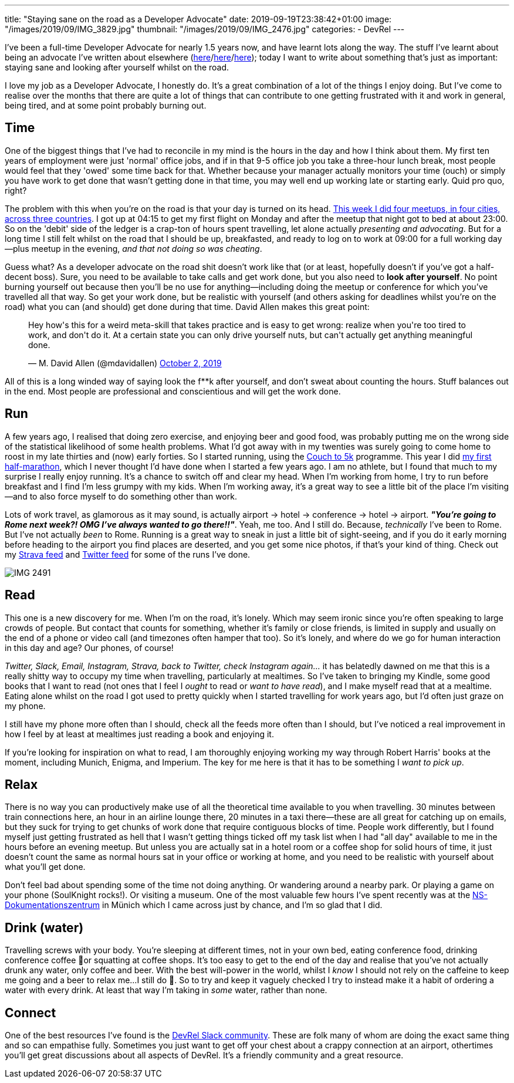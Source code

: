 ---
title: "Staying sane on the road as a Developer Advocate"
date: 2019-09-19T23:38:42+01:00
image: "/images/2019/09/IMG_3829.jpg"
thumbnail: "/images/2019/09/IMG_2476.jpg"
categories:
- DevRel
---

I've been a full-time Developer Advocate for nearly 1.5 years now, and have learnt lots along the way. The stuff I've learnt about being an advocate I've written about elsewhere (link:/2018/12/19/quick-thoughts-on-not-writing-a-crap-abstract/[here]/link:/2019/03/19/quick-thoughts-on-not-making-a-crap-slide-deck/[here]/link:/2019/03/01/preparing-a-new-talk/[here]); today I want to write about something that's just as important: staying sane and looking after yourself whilst on the road. 

I love my job as a Developer Advocate, I honestly do. It's a great combination of a lot of the things I enjoy doing. But I've come to realise over the months that there are quite a lot of things that can contribute to one getting frustrated with it and work in general, being tired, and at some point probably burning out. 

== Time

One of the biggest things that I've had to reconcile in my mind is the hours in the day and how I think about them. My first ten years of employment were just 'normal' office jobs, and if in that 9-5 office job you take a three-hour lunch break, most people would feel that they 'owed' some time back for that. Whether because your manager actually monitors your time (ouch) or simply you have work to get done that wasn't getting done in that time, you may well end up working late or starting early. Quid pro quo, right? 

The problem with this when you're on the road is that your day is turned on its head. link:/2019/09/02/where-ill-be-on-the-road-for-the-remainder-of-2019/[This week I did four meetups, in four cities, across three countries]. I got up at 04:15 to get my first flight on Monday and after the meetup that night got to bed at about 23:00. So on the 'debit' side of the ledger is a crap-ton of hours spent travelling, let alone actually _presenting and advocating_. But for a long time I still felt whilst on the road that I should be up, breakfasted, and ready to log on to work at 09:00 for a full working day—plus meetup in the evening, _and that not doing so was cheating_. 

Guess what? As a developer advocate on the road shit doesn't work like that (or at least, hopefully doesn't if you've got a half-decent boss). Sure, you need to be available to take calls and get work done, but you also need to *look after yourself*. No point burning yourself out because then you'll be no use for anything—including doing the meetup or conference for which you've travelled all that way. So get your work done, but be realistic with yourself (and others asking for deadlines whilst you're on the road) what you can (and should) get done during that time. David Allen makes this great point: 

++++
<blockquote class="twitter-tweet"><p lang="en" dir="ltr">Hey how&#39;s this for a weird meta-skill that takes practice and is easy to get wrong: realize when you&#39;re too tired to work, and don&#39;t do it. At a certain state you can only drive yourself nuts, but can&#39;t actually get anything meaningful done.</p>&mdash; M. David Allen (@mdavidallen) <a href="https://twitter.com/mdavidallen/status/1179473400659619842?ref_src=twsrc%5Etfw">October 2, 2019</a></blockquote> <script async src="https://platform.twitter.com/widgets.js" charset="utf-8"></script>
++++

All of this is a long winded way of saying look the f**k after yourself, and don't sweat about counting the hours. Stuff balances out in the end. Most people are professional and conscientious and will get the work done. 

== Run

A few years ago, I realised that doing zero exercise, and enjoying beer and good food, was probably putting me on the wrong side of the statistical likelihood of some health problems. What I'd got away with in my twenties was surely going to come home to roost in my late thirties and (now) early forties. So I started running, using the https://www.nhs.uk/live-well/exercise/couch-to-5k-week-by-week/[Couch to 5k] programme. This year I did https://twitter.com/rmoff/status/1150381872154927104[my first half-marathon], which I never thought I'd have done when I started a few years ago. I am no athlete, but I found that much to my surprise I really enjoy running. It's a chance to switch off and clear my head. When I'm working from home, I try to run before breakfast and I find I'm less grumpy with my kids. When I'm working away, it's a great way to see a little bit of the place I'm visiting—and to also force myself to do something other than work. 

Lots of work travel, as glamorous as it may sound, is actually airport -> hotel -> conference -> hotel -> airport. _**"You're going to Rome next week?! OMG I've always wanted to go there!!"**_. Yeah, me too. And I still do. Because, _technically_ I've been to Rome. But I've not actually _been_ to Rome. Running is a great way to sneak in just a little bit of sight-seeing, and if you do it early morning before heading to the airport you find places are deserted, and you get some nice photos, if that's your kind of thing. Check out my https://www.strava.com/athletes/10250052[Strava feed] and https://twitter.com/search?q=rmoff%20%22good%20morning%22&f=live[Twitter feed] for some of the runs I've done. 

image::/images/2019/09/IMG_2491.jpg[]

== Read

This one is a new discovery for me. When I'm on the road, it's lonely. Which may seem ironic since you're often speaking to large crowds of people. But contact that counts for something, whether it's family or close friends, is limited in supply and usually on the end of a phone or video call (and timezones often hamper that too). So it's lonely, and where do we go for human interaction in this day and age? Our phones, of course! 

_Twitter, Slack, Email, Instagram, Strava, back to Twitter, check Instagram again…_ it has belatedly dawned on me that this is a really shitty way to occupy my time when travelling, particularly at mealtimes. So I've taken to bringing my Kindle, some good books that I want to read (not ones that I feel I _ought_ to read or _want to have read_), and I make myself read that at a mealtime. Eating alone whilst on the road I got used to pretty quickly when I started travelling for work years ago, but I'd often just graze on my phone. 

I still have my phone more often than I should, check all the feeds more often than I should, but I've noticed a real improvement in how I feel by at least at mealtimes just reading a book and enjoying it. 

If you're looking for inspiration on what to read, I am thoroughly enjoying working my way through Robert Harris' books at the moment, including Munich, Enigma, and Imperium. The key for me here is that it has to be something I _want to pick up_.

== Relax 

There is no way you can productively make use of all the theoretical time available to you when travelling. 30 minutes between train connections here, an hour in an airline lounge there, 20 minutes in a taxi there—these are all great for catching up on emails, but they suck for trying to get chunks of work done that require contiguous blocks of time. People work differently, but I found myself just getting frustrated as hell that I wasn't getting things ticked off my task list when I had "all day" available to me in the hours before an evening meetup. But unless you are actually sat in a hotel room or a coffee shop for solid hours of time, it just doesn't count the same as normal hours sat in your office or working at home, and you need to be realistic with yourself about what you'll get done. 

Don't feel bad about spending some of the time not doing anything. Or wandering around a nearby park. Or playing a game on your phone (SoulKnight rocks!). Or visiting a museum. One of the most valuable few hours I've spent recently was at the https://www.ns-dokuzentrum-muenchen.de/home/[NS-Dokumentationszentrum] in Münich which I came across just by chance, and I'm so glad that I did. 


== Drink (water)

Travelling screws with your body. You're sleeping at different times, not in your own bed, eating conference food, drinking conference coffee 🤮or squatting at coffee shops. It's too easy to get to the end of the day and realise that you've not actually drunk any water, only coffee and beer. With the best will-power in the world, whilst I _know_ I should not rely on the caffeine to keep me going and a beer to relax me…I still do 🤷. So to try and keep it vaguely checked I try to instead make it a habit of ordering a water with every drink. At least that way I'm taking in _some_ water, rather than none. 

== Connect

One of the best resources I've found is the https://devrelcollective.fun/[DevRel Slack community]. These are folk many of whom are doing the exact same thing and so can empathise fully. Sometimes you just want to get off your chest about a crappy connection at an airport, othertimes you'll get great discussions about all aspects of DevRel. It's a friendly community and a great resource. 